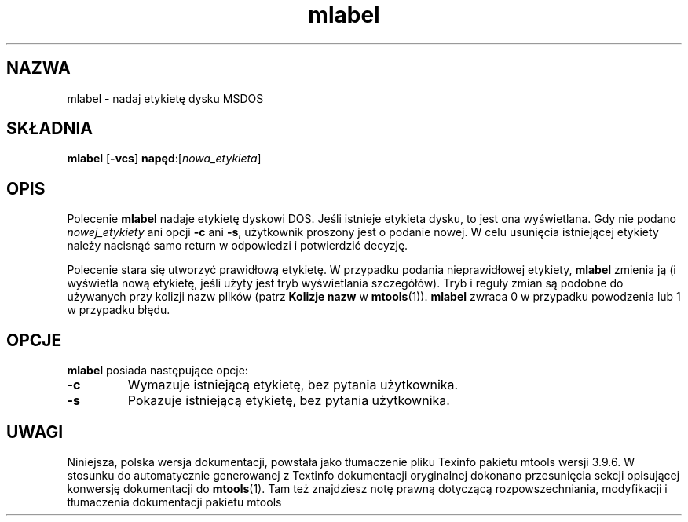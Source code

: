 .\" {PTM/WK/0.1/15-07-1999/"nadaj etykietę dysku MSDOS"}
.TH mlabel 1 "15 lipca 1999" mtools-3.9.6
.SH NAZWA
mlabel - nadaj etykietę dysku MSDOS
.SH SKŁADNIA
.BR mlabel " [" \-vcs "] " napęd :[\fInowa_etykieta\fR]
.SH OPIS
.PP
Polecenie \fBmlabel\fR nadaje etykietę dyskowi DOS. Jeśli istnieje etykieta
dysku, to jest ona wyświetlana. Gdy nie podano \fInowej_etykiety\fR ani opcji
\fB\-c\fR ani \fB-s\fR, użytkownik proszony jest o podanie nowej.
W celu usunięcia istniejącej etykiety należy nacisnąć samo return
w odpowiedzi i potwierdzić decyzję.
.PP
Polecenie stara się utworzyć prawidłową etykietę. W przypadku podania
nieprawidłowej etykiety, \fBmlabel\fR zmienia ją (i wyświetla nową etykietę,
jeśli użyty jest tryb wyświetlania szczegółów). Tryb i reguły zmian są
podobne do używanych przy kolizji nazw plików (patrz \fBKolizje nazw\fR w
\fBmtools\fR(1)).
\fBmlabel\fR zwraca 0 w przypadku powodzenia lub 1 w przypadku błędu.
.SH OPCJE
\fBmlabel\fR posiada następujące opcje:
.TP
.B \-c 
Wymazuje istniejącą etykietę, bez pytania użytkownika.
.TP
.B \-s
Pokazuje istniejącą etykietę, bez pytania użytkownika.
.RE
.SH UWAGI
Niniejsza, polska wersja dokumentacji, powstała jako tłumaczenie pliku
Texinfo pakietu mtools wersji 3.9.6. W stosunku do automatycznie generowanej
z Textinfo dokumentacji oryginalnej dokonano przesunięcia sekcji opisującej
konwersję dokumentacji do \fBmtools\fR(1). Tam też znajdziesz notę prawną
dotyczącą rozpowszechniania, modyfikacji i tłumaczenia dokumentacji pakietu
mtools
